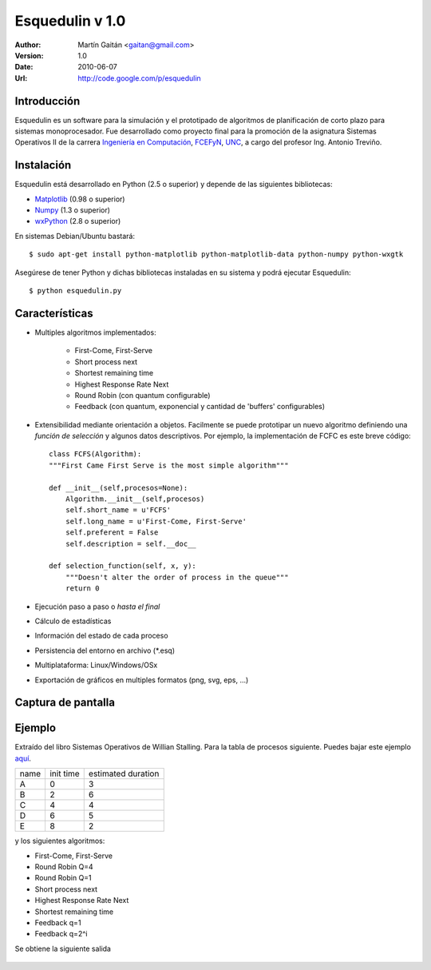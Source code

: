 Esquedulin v 1.0
================

:Author: Martín Gaitán <gaitan@gmail.com>
:Version: 1.0 
:Date: 2010-06-07
:Url: http://code.google.com/p/esquedulin


Introducción
------------

Esquedulin es un software para la simulación y el prototipado de algoritmos de
planificación de corto plazo para sistemas monoprocesador. Fue desarrollado como proyecto 
final para la  promoción de la asignatura Sistemas Operativos II de la carrera 
`Ingeniería en Computación`_, FCEFyN_, UNC_, a cargo del profesor Ing. Antonio
Treviño. 


.. _`Ingeniería en Computación`: http://computacion.efn.uncor.edu
.. _FCEFyN: http://efn.uncor.edu
.. _UNC: http://www.unc.edu.ar


Instalación
-----------

Esquedulin está desarrollado en Python (2.5 o superior) y 
depende de las siguientes bibliotecas:

* `Matplotlib <http://matplotlib.sourceforge>`_ (0.98 o superior)
* `Numpy <http://numpy.scipy.org>`_ (1.3 o superior)
* `wxPython <http://wxpython.org>`_ (2.8 o superior)


En sistemas Debian/Ubuntu bastará::

    $ sudo apt-get install python-matplotlib python-matplotlib-data python-numpy python-wxgtk

Asegúrese de tener Python y dichas bibliotecas instaladas en su sistema 
y podrá ejecutar Esquedulin::

    $ python esquedulin.py


Características
---------------

* Multiples algoritmos implementados:

    * First-Come, First-Serve
    * Short process next
    * Shortest remaining time
    * Highest Response Rate Next
    * Round Robin  (con quantum configurable)
    * Feedback (con quantum, exponencial y cantidad de 'buffers' configurables)

* Extensibilidad mediante orientación a objetos. Facilmente se puede prototipar un 
  nuevo algoritmo definiendo una *función de selección* y algunos datos descriptivos.
  Por ejemplo, la implementación de FCFC es este breve código::


    class FCFS(Algorithm):
    """First Came First Serve is the most simple algorithm"""

    def __init__(self,procesos=None):
        Algorithm.__init__(self,procesos)
        self.short_name = u'FCFS'
        self.long_name = u'First-Come, First-Serve'
        self.preferent = False
        self.description = self.__doc__
            
    def selection_function(self, x, y):
        """Doesn't alter the order of process in the queue"""
        return 0

* Ejecución paso a paso o *hasta el final*
* Cálculo de estadísticas 
* Información del estado de cada proceso
* Persistencia del entorno en archivo (\*.esq)
* Multiplataforma: Linux/Windows/OSx  
* Exportación de gráficos en multiples formatos (png, svg, eps, ...)


Captura de pantalla
-------------------

    .. image:: screenshot.png



Ejemplo
-------

Extraído del libro Sistemas Operativos de Willian Stalling. Para la tabla de
procesos siguiente. Puedes bajar este ejemplo `aquí 
<http://esquedulin.googlecode.com/svn/trunk/test.esq>`_. 


+------+-----------+--------------------+
| name | init time | estimated duration |
+------+-----------+--------------------+
| A    | 0         | 3                  |
+------+-----------+--------------------+
| B    | 2         | 6                  |
+------+-----------+--------------------+
| C    | 4         | 4                  |
+------+-----------+--------------------+
| D    | 6         | 5                  |
+------+-----------+--------------------+
| E    | 8         | 2                  |
+------+-----------+--------------------+

y los siguientes algoritmos: 

* First-Come, First-Serve
* Round Robin Q=4
* Round Robin Q=1
* Short process next
* Highest Response Rate Next
* Shortest remaining time
* Feedback q=1
* Feedback q=2^i 

Se obtiene la siguiente salida

    .. image:: stalling.png

    









